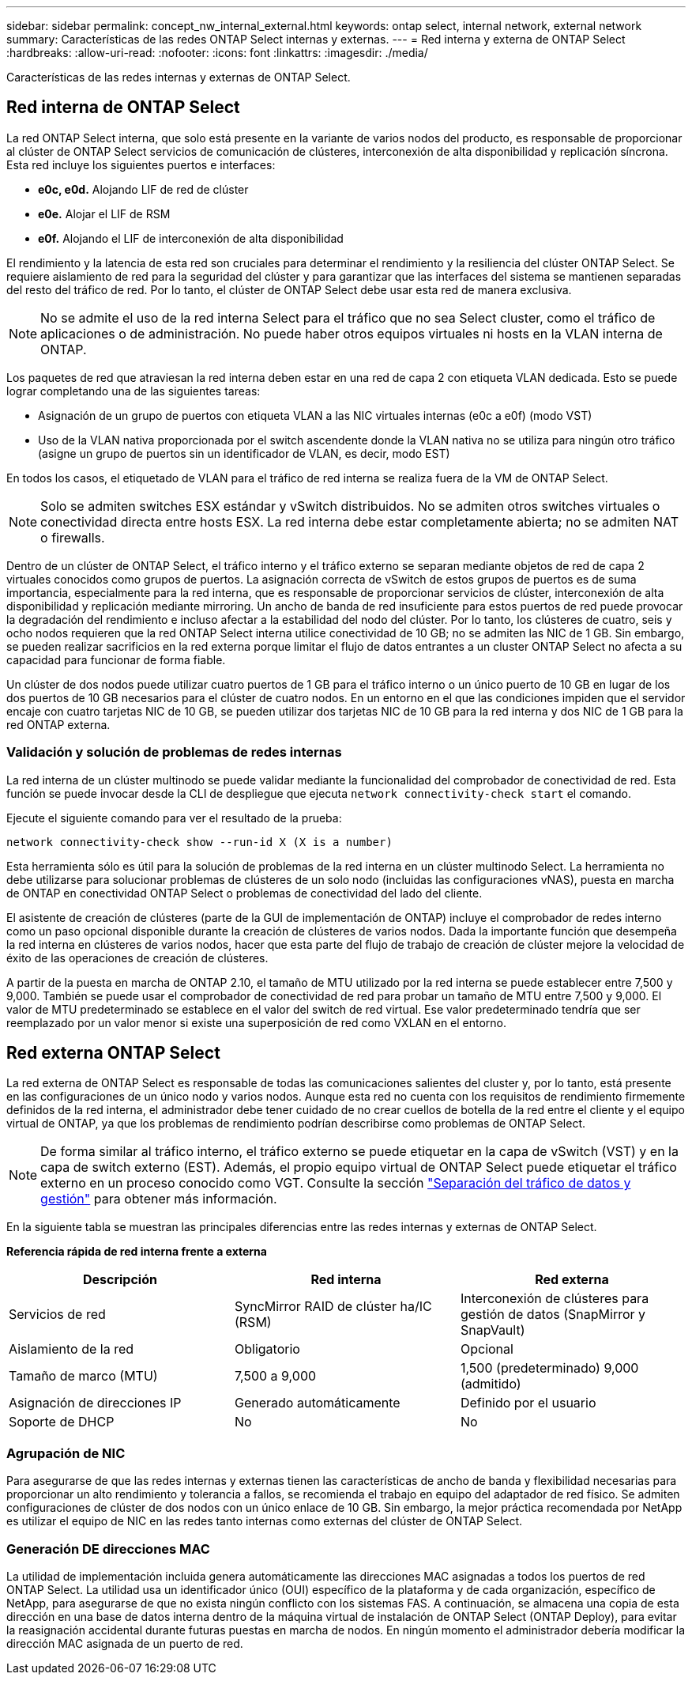 ---
sidebar: sidebar 
permalink: concept_nw_internal_external.html 
keywords: ontap select, internal network, external network 
summary: Características de las redes ONTAP Select internas y externas. 
---
= Red interna y externa de ONTAP Select
:hardbreaks:
:allow-uri-read: 
:nofooter: 
:icons: font
:linkattrs: 
:imagesdir: ./media/


[role="lead"]
Características de las redes internas y externas de ONTAP Select.



== Red interna de ONTAP Select

La red ONTAP Select interna, que solo está presente en la variante de varios nodos del producto, es responsable de proporcionar al clúster de ONTAP Select servicios de comunicación de clústeres, interconexión de alta disponibilidad y replicación síncrona. Esta red incluye los siguientes puertos e interfaces:

* *e0c, e0d.* Alojando LIF de red de clúster
* *e0e.* Alojar el LIF de RSM
* *e0f.* Alojando el LIF de interconexión de alta disponibilidad


El rendimiento y la latencia de esta red son cruciales para determinar el rendimiento y la resiliencia del clúster ONTAP Select. Se requiere aislamiento de red para la seguridad del clúster y para garantizar que las interfaces del sistema se mantienen separadas del resto del tráfico de red. Por lo tanto, el clúster de ONTAP Select debe usar esta red de manera exclusiva.


NOTE: No se admite el uso de la red interna Select para el tráfico que no sea Select cluster, como el tráfico de aplicaciones o de administración. No puede haber otros equipos virtuales ni hosts en la VLAN interna de ONTAP.

Los paquetes de red que atraviesan la red interna deben estar en una red de capa 2 con etiqueta VLAN dedicada. Esto se puede lograr completando una de las siguientes tareas:

* Asignación de un grupo de puertos con etiqueta VLAN a las NIC virtuales internas (e0c a e0f) (modo VST)
* Uso de la VLAN nativa proporcionada por el switch ascendente donde la VLAN nativa no se utiliza para ningún otro tráfico (asigne un grupo de puertos sin un identificador de VLAN, es decir, modo EST)


En todos los casos, el etiquetado de VLAN para el tráfico de red interna se realiza fuera de la VM de ONTAP Select.


NOTE: Solo se admiten switches ESX estándar y vSwitch distribuidos. No se admiten otros switches virtuales o conectividad directa entre hosts ESX. La red interna debe estar completamente abierta; no se admiten NAT o firewalls.

Dentro de un clúster de ONTAP Select, el tráfico interno y el tráfico externo se separan mediante objetos de red de capa 2 virtuales conocidos como grupos de puertos. La asignación correcta de vSwitch de estos grupos de puertos es de suma importancia, especialmente para la red interna, que es responsable de proporcionar servicios de clúster, interconexión de alta disponibilidad y replicación mediante mirroring. Un ancho de banda de red insuficiente para estos puertos de red puede provocar la degradación del rendimiento e incluso afectar a la estabilidad del nodo del clúster. Por lo tanto, los clústeres de cuatro, seis y ocho nodos requieren que la red ONTAP Select interna utilice conectividad de 10 GB; no se admiten las NIC de 1 GB. Sin embargo, se pueden realizar sacrificios en la red externa porque limitar el flujo de datos entrantes a un cluster ONTAP Select no afecta a su capacidad para funcionar de forma fiable.

Un clúster de dos nodos puede utilizar cuatro puertos de 1 GB para el tráfico interno o un único puerto de 10 GB en lugar de los dos puertos de 10 GB necesarios para el clúster de cuatro nodos. En un entorno en el que las condiciones impiden que el servidor encaje con cuatro tarjetas NIC de 10 GB, se pueden utilizar dos tarjetas NIC de 10 GB para la red interna y dos NIC de 1 GB para la red ONTAP externa.



=== Validación y solución de problemas de redes internas

La red interna de un clúster multinodo se puede validar mediante la funcionalidad del comprobador de conectividad de red. Esta función se puede invocar desde la CLI de despliegue que ejecuta `network connectivity-check start` el comando.

Ejecute el siguiente comando para ver el resultado de la prueba:

[listing]
----
network connectivity-check show --run-id X (X is a number)
----
Esta herramienta sólo es útil para la solución de problemas de la red interna en un clúster multinodo Select. La herramienta no debe utilizarse para solucionar problemas de clústeres de un solo nodo (incluidas las configuraciones vNAS), puesta en marcha de ONTAP en conectividad ONTAP Select o problemas de conectividad del lado del cliente.

El asistente de creación de clústeres (parte de la GUI de implementación de ONTAP) incluye el comprobador de redes interno como un paso opcional disponible durante la creación de clústeres de varios nodos. Dada la importante función que desempeña la red interna en clústeres de varios nodos, hacer que esta parte del flujo de trabajo de creación de clúster mejore la velocidad de éxito de las operaciones de creación de clústeres.

A partir de la puesta en marcha de ONTAP 2.10, el tamaño de MTU utilizado por la red interna se puede establecer entre 7,500 y 9,000. También se puede usar el comprobador de conectividad de red para probar un tamaño de MTU entre 7,500 y 9,000. El valor de MTU predeterminado se establece en el valor del switch de red virtual. Ese valor predeterminado tendría que ser reemplazado por un valor menor si existe una superposición de red como VXLAN en el entorno.



== Red externa ONTAP Select

La red externa de ONTAP Select es responsable de todas las comunicaciones salientes del cluster y, por lo tanto, está presente en las configuraciones de un único nodo y varios nodos. Aunque esta red no cuenta con los requisitos de rendimiento firmemente definidos de la red interna, el administrador debe tener cuidado de no crear cuellos de botella de la red entre el cliente y el equipo virtual de ONTAP, ya que los problemas de rendimiento podrían describirse como problemas de ONTAP Select.


NOTE: De forma similar al tráfico interno, el tráfico externo se puede etiquetar en la capa de vSwitch (VST) y en la capa de switch externo (EST). Además, el propio equipo virtual de ONTAP Select puede etiquetar el tráfico externo en un proceso conocido como VGT. Consulte la sección link:concept_nw_data_mgmt_separation.html["Separación del tráfico de datos y gestión"] para obtener más información.

En la siguiente tabla se muestran las principales diferencias entre las redes internas y externas de ONTAP Select.

*Referencia rápida de red interna frente a externa*

[cols="3*"]
|===
| Descripción | Red interna | Red externa 


| Servicios de red | SyncMirror RAID de clúster ha/IC (RSM) | Interconexión de clústeres para gestión de datos (SnapMirror y SnapVault) 


| Aislamiento de la red | Obligatorio | Opcional 


| Tamaño de marco (MTU) | 7,500 a 9,000 | 1,500 (predeterminado) 9,000 (admitido) 


| Asignación de direcciones IP | Generado automáticamente | Definido por el usuario 


| Soporte de DHCP | No | No 
|===


=== Agrupación de NIC

Para asegurarse de que las redes internas y externas tienen las características de ancho de banda y flexibilidad necesarias para proporcionar un alto rendimiento y tolerancia a fallos, se recomienda el trabajo en equipo del adaptador de red físico. Se admiten configuraciones de clúster de dos nodos con un único enlace de 10 GB. Sin embargo, la mejor práctica recomendada por NetApp es utilizar el equipo de NIC en las redes tanto internas como externas del clúster de ONTAP Select.



=== Generación DE direcciones MAC

La utilidad de implementación incluida genera automáticamente las direcciones MAC asignadas a todos los puertos de red ONTAP Select. La utilidad usa un identificador único (OUI) específico de la plataforma y de cada organización, específico de NetApp, para asegurarse de que no exista ningún conflicto con los sistemas FAS. A continuación, se almacena una copia de esta dirección en una base de datos interna dentro de la máquina virtual de instalación de ONTAP Select (ONTAP Deploy), para evitar la reasignación accidental durante futuras puestas en marcha de nodos. En ningún momento el administrador debería modificar la dirección MAC asignada de un puerto de red.
